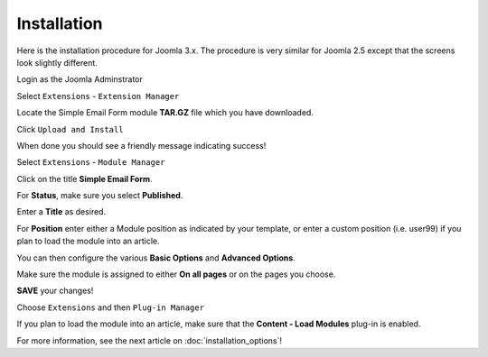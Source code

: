 .. _InstallationAnchor:

Installation
============

.. index:: Installation

Here is the installation procedure for Joomla 3.x.  The procedure is very
similar for Joomla 2.5 except that the screens look slightly different.

.. image:: /images/installation01.png

Login as the Joomla Adminstrator

Select ``Extensions`` - ``Extension Manager``

.. image:: /images/installation02.png

Locate the Simple Email Form module **TAR.GZ** file which you have downloaded.

Click ``Upload and Install``

When done you should see a friendly message indicating success!

Select ``Extensions`` - ``Module Manager``

Click on the title **Simple Email Form**.

.. index:: Status
.. index:: Publish
.. index:: Title
.. index:: Position

.. image:: /images/installation03.png

For **Status**, make sure you select **Published**.

Enter a **Title** as desired.

For **Position** enter either a Module position as indicated by your template,
or enter a custom position (i.e. user99) if you plan to load the module into an article.

You can then configure the various **Basic Options** and **Advanced Options**.

.. index:: Module Assignment

.. image:: /images/installation04.png

Make sure the module is assigned to either **On all pages** or on the pages you choose.

**SAVE** your changes!

.. image:: /images/installation05.png

.. index:: Plug-in Manager

Choose ``Extensions`` and then ``Plug-in Manager``

If you plan to load the module into an article, make sure that the **Content - Load Modules** plug-in is enabled.

For more information, see the next article on :doc:`installation_options`!
